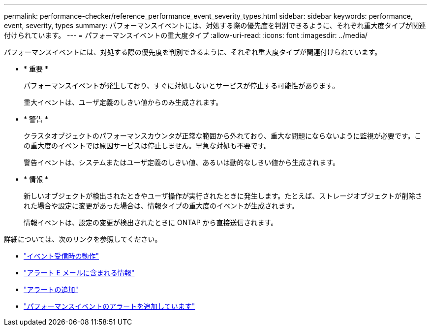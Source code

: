 ---
permalink: performance-checker/reference_performance_event_severity_types.html 
sidebar: sidebar 
keywords: performance, event, severity, types 
summary: パフォーマンスイベントには、対処する際の優先度を判別できるように、それぞれ重大度タイプが関連付けられています。 
---
= パフォーマンスイベントの重大度タイプ
:allow-uri-read: 
:icons: font
:imagesdir: ../media/


[role="lead"]
パフォーマンスイベントには、対処する際の優先度を判別できるように、それぞれ重大度タイプが関連付けられています。

* * 重要 *
+
パフォーマンスイベントが発生しており、すぐに対処しないとサービスが停止する可能性があります。

+
重大イベントは、ユーザ定義のしきい値からのみ生成されます。

* * 警告 *
+
クラスタオブジェクトのパフォーマンスカウンタが正常な範囲から外れており、重大な問題にならないように監視が必要です。この重大度のイベントでは原因サービスは停止しません。早急な対処も不要です。

+
警告イベントは、システムまたはユーザ定義のしきい値、あるいは動的なしきい値から生成されます。

* * 情報 *
+
新しいオブジェクトが検出されたときやユーザ操作が実行されたときに発生します。たとえば、ストレージオブジェクトが削除された場合や設定に変更があった場合は、情報タイプの重大度のイベントが生成されます。

+
情報イベントは、設定の変更が検出されたときに ONTAP から直接送信されます。



詳細については、次のリンクを参照してください。

* link:../events/concept_what_happens_when_an_event_is_received.html["イベント受信時の動作"]
* link:../events/concept_what_information_is_contained_in_an_alert_email.html["アラート E メールに含まれる情報"]
* link:../events/task_add_alerts.html["アラートの追加"]
* link:../events/task_add_alerts_for_performance_events.html["パフォーマンスイベントのアラートを追加しています"]

